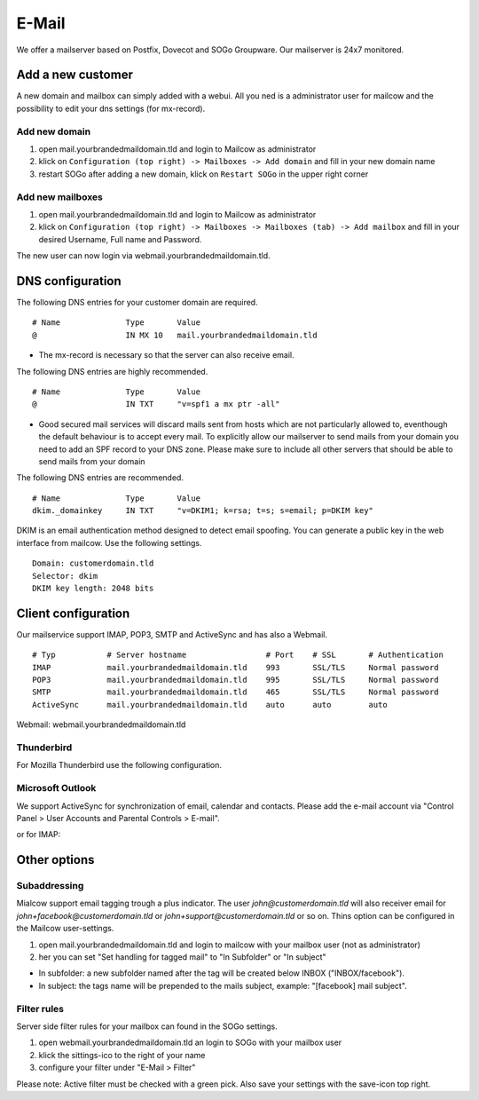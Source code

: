 E-Mail
======

We offer a mailserver based on Postfix, Dovecot and SOGo Groupware. Our mailserver is 24x7 monitored.

Add a new customer
------------------

A new domain and mailbox can simply added with a webui. All you ned is a administrator user for mailcow and the possibility to edit your dns settings (for mx-record).

Add new domain
~~~~~~~~~~~~~~

1. open mail.yourbrandedmaildomain.tld and login to Mailcow as administrator
2. klick on ``Configuration (top right) -> Mailboxes -> Add domain`` and fill in your new domain name
3. restart SOGo after adding a new domain, klick on ``Restart SOGo`` in the upper right corner

.. image:: ../_static/create_domain.gif
   :width: 907px
   :height: 573px
   :scale: 100 %
   :alt: add new domain
   :align: left

Add new mailboxes
~~~~~~~~~~~~~~~~~

1. open mail.yourbrandedmaildomain.tld and login to Mailcow as administrator
2. klick on ``Configuration (top right) -> Mailboxes -> Mailboxes (tab) -> Add mailbox`` and fill in your desired Username, Full name and Password.

.. image:: ../_static/create_mailbox.gif
   :width: 907px
   :height: 573px
   :scale: 100 %
   :alt: add new mailbox
   :align: left

The new user can now login via webmail.yourbrandedmaildomain.tld.

DNS configuration
-----------------

The following DNS entries for your customer domain are required.

::

    # Name              Type       Value
    @                   IN MX 10   mail.yourbrandedmaildomain.tld

- The mx-record is necessary so that the server can also receive email.

The following DNS entries are highly recommended.

::

    # Name              Type       Value
    @                   IN TXT     "v=spf1 a mx ptr -all"

- Good secured mail services will discard mails sent from hosts which are not particularly allowed to, eventhough the default behaviour is to accept every mail. To explicitly allow our mailserver to send mails from your domain you need to add an SPF record to your DNS zone. Please make sure to include all other servers that should be able to send mails from your domain

The following DNS entries are recommended.

::

    # Name              Type       Value
    dkim._domainkey     IN TXT     "v=DKIM1; k=rsa; t=s; s=email; p=DKIM key"

DKIM is an email authentication method designed to detect email spoofing. You can generate a public key in the web interface from mailcow. Use the following settings.

::

    Domain: customerdomain.tld
    Selector: dkim
    DKIM key length: 2048 bits

.. image:: ../_static/create_dkim.gif
   :width: 907px
   :height: 573px
   :scale: 100 %
   :alt: create dkim key
   :align: left

Client configuration
--------------------

Our mailservice support IMAP, POP3, SMTP and ActiveSync and has also a Webmail.

::

    # Typ           # Server hostname                 # Port    # SSL       # Authentication
    IMAP            mail.yourbrandedmaildomain.tld    993       SSL/TLS     Normal password
    POP3            mail.yourbrandedmaildomain.tld    995       SSL/TLS     Normal password
    SMTP            mail.yourbrandedmaildomain.tld    465       SSL/TLS     Normal password
    ActiveSync      mail.yourbrandedmaildomain.tld    auto      auto        auto

Webmail: webmail.yourbrandedmaildomain.tld

Thunderbird
~~~~~~~~~~~

For Mozilla Thunderbird use the following configuration.

.. image:: ../_static/thunderbird_configuration.png
   :width: 892px
   :height: 415px
   :scale: 100 %
   :alt: mozilla thunderbird configuration
   :align: left

Microsoft Outlook
~~~~~~~~~~~~~~~~~

We support ActiveSync for synchronization of email, calendar and contacts. Please add the e-mail account via "Control Panel > User Accounts and Parental Controls > E-mail".

.. image:: ../_static/outlook_activesync_configuration.png
   :width: 688px
   :height: 504px
   :scale: 100 %
   :alt: outlook configuration
   :align: left

or for IMAP:

.. image:: ../_static/outlook_imap_configuration01.png
   :width: 683px
   :height: 498px
   :scale: 100 %
   :alt: outlook configuration
   :align: left

.. image:: ../_static/outlook_imap_configuration02.png
   :width: 429px
   :height: 464px
   :scale: 75 %
   :alt: outlook configuration
   :align: left

.. image:: ../_static/outlook_imap_configuration03.png
   :width: 428px
   :height: 465px
   :scale: 75 %
   :alt: outlook configuration
   :align: left


Other options
-------------

Subaddressing
~~~~~~~~~~~~~

Mialcow support email tagging trough a plus indicator. The user `john@customerdomain.tld` will also receiver email for `john+facebook@customerdomain.tld` or `john+support@customerdomain.tld` or so on. Thins option can be configured in the Mailcow user-settings.

1. open mail.yourbrandedmaildomain.tld and login to mailcow with your mailbox user (not as administrator)
2. her you can set "Set handling for tagged mail" to "In Subfolder" or "In subject"

* In subfolder: a new subfolder named after the tag will be created below INBOX ("INBOX/facebook").
* In subject: the tags name will be prepended to the mails subject, example: "[facebook] mail subject".

Filter rules
~~~~~~~~~~~~

Server side filter rules for your mailbox can found in the SOGo settings.

1. open webmail.yourbrandedmaildomain.tld an login to SOGo with your mailbox user
2. klick the sittings-ico to the right of your name
3. configure your filter under "E-Mail > Filter"

Please note: Active filter must be checked with a green pick. Also save your settings with the save-icon top right.
